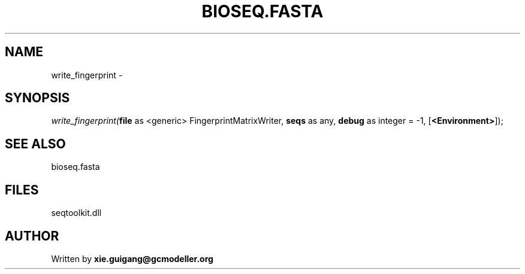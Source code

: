 .\" man page create by R# package system.
.TH BIOSEQ.FASTA 4 2000-Jan "write_fingerprint" "write_fingerprint"
.SH NAME
write_fingerprint \- 
.SH SYNOPSIS
\fIwrite_fingerprint(\fBfile\fR as <generic> FingerprintMatrixWriter, 
\fBseqs\fR as any, 
\fBdebug\fR as integer = -1, 
[\fB<Environment>\fR]);\fR
.SH SEE ALSO
bioseq.fasta
.SH FILES
.PP
seqtoolkit.dll
.PP
.SH AUTHOR
Written by \fBxie.guigang@gcmodeller.org\fR
